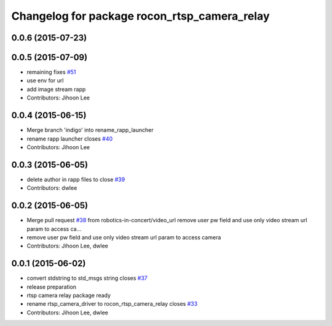 ^^^^^^^^^^^^^^^^^^^^^^^^^^^^^^^^^^^^^^^^^^^^^
Changelog for package rocon_rtsp_camera_relay
^^^^^^^^^^^^^^^^^^^^^^^^^^^^^^^^^^^^^^^^^^^^^

0.0.6 (2015-07-23)
------------------

0.0.5 (2015-07-09)
------------------
* remaining fixes `#51 <https://github.com/robotics-in-concert/rocon_devices/issues/51>`_
* use env for url
* add image stream rapp
* Contributors: Jihoon Lee

0.0.4 (2015-06-15)
------------------
* Merge branch 'indigo' into rename_rapp_launcher
* rename rapp launcher closes `#40 <https://github.com/robotics-in-concert/rocon_devices/issues/40>`_
* Contributors: Jihoon Lee

0.0.3 (2015-06-05)
------------------
* delete author in rapp files to close `#39 <https://github.com/robotics-in-concert/rocon_devices/issues/39>`_
* Contributors: dwlee

0.0.2 (2015-06-05)
------------------
* Merge pull request `#38 <https://github.com/robotics-in-concert/rocon_devices/issues/38>`_ from robotics-in-concert/video_url
  remove user pw field and use only video stream url param to access ca…
* remove user pw field and use only video stream url param to access camera
* Contributors: Jihoon Lee, dwlee

0.0.1 (2015-06-02)
------------------
* convert stdstring to std_msgs string closes `#37 <https://github.com/robotics-in-concert/rocon_devices/issues/37>`_
* release preparation
* rtsp camera relay package ready
* rename rtsp_camera_driver to rocon_rtsp_camera_relay closes `#33 <https://github.com/robotics-in-concert/rocon_devices/issues/33>`_
* Contributors: Jihoon Lee, dwlee
